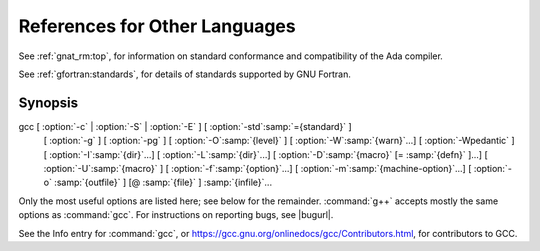 ..
  Copyright 1988-2022 Free Software Foundation, Inc.
  This is part of the GCC manual.
  For copying conditions, see the GPL license file

References for Other Languages
******************************

See :ref:`gnat_rm:top`, for information on standard
conformance and compatibility of the Ada compiler.

See :ref:`gfortran:standards`, for details
of standards supported by GNU Fortran.

Synopsis
^^^^^^^^

gcc [ :option:`-c` | :option:`-S` | :option:`-E` ] [ :option:`-std`:samp:`={standard}` ]
    [ :option:`-g` ] [ :option:`-pg` ] [ :option:`-O`:samp:`{level}` ]
    [ :option:`-W`:samp:`{warn}`...] [ :option:`-Wpedantic` ]
    [ :option:`-I`:samp:`{dir}`...] [ :option:`-L`:samp:`{dir}`...]
    [ :option:`-D`:samp:`{macro}` [= :samp:`{defn}` ]...] [ :option:`-U`:samp:`{macro}` ]
    [ :option:`-f`:samp:`{option}`...] [ :option:`-m`:samp:`{machine-option}`...]
    [ :option:`-o` :samp:`{outfile}` ] [@ :samp:`{file}` ] :samp:`{infile}`...

Only the most useful options are listed here; see below for the
remainder.  :command:`g++` accepts mostly the same options as :command:`gcc`.
For instructions on reporting bugs, see
|bugurl|.

See the Info entry for :command:`gcc`, or
https://gcc.gnu.org/onlinedocs/gcc/Contributors.html,
for contributors to GCC.

